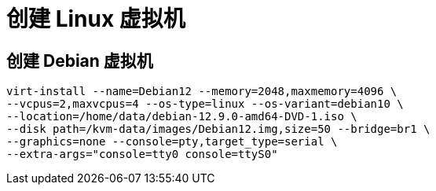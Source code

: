 = 创建 Linux 虚拟机

== 创建 Debian 虚拟机
[source,bash]
----
virt-install --name=Debian12 --memory=2048,maxmemory=4096 \
--vcpus=2,maxvcpus=4 --os-type=linux --os-variant=debian10 \
--location=/home/data/debian-12.9.0-amd64-DVD-1.iso \
--disk path=/kvm-data/images/Debian12.img,size=50 --bridge=br1 \
--graphics=none --console=pty,target_type=serial \
--extra-args="console=tty0 console=ttyS0"
----